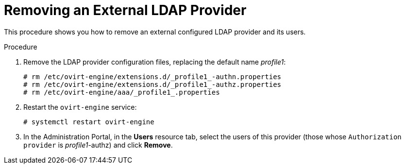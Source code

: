:_content-type: PROCEDURE
[id="removing-an-external-ldap-provider_{context}"]
= Removing an External LDAP Provider

This procedure shows you how to remove an external configured LDAP provider and its users.

.Procedure

. Remove the LDAP provider configuration files, replacing the default name _profile1_:
+
[source,terminal]
----
# rm /etc/ovirt-engine/extensions.d/_profile1_-authn.properties
# rm /etc/ovirt-engine/extensions.d/_profile1_-authz.properties
# rm /etc/ovirt-engine/aaa/_profile1_.properties
----

. Restart the `ovirt-engine` service:
+
[source,terminal]
----
# systemctl restart ovirt-engine
----

. In the Administration Portal, in the *Users* resource tab, select the users of this provider (those whose `Authorization provider` is _profile1_-authz) and click *Remove*.
